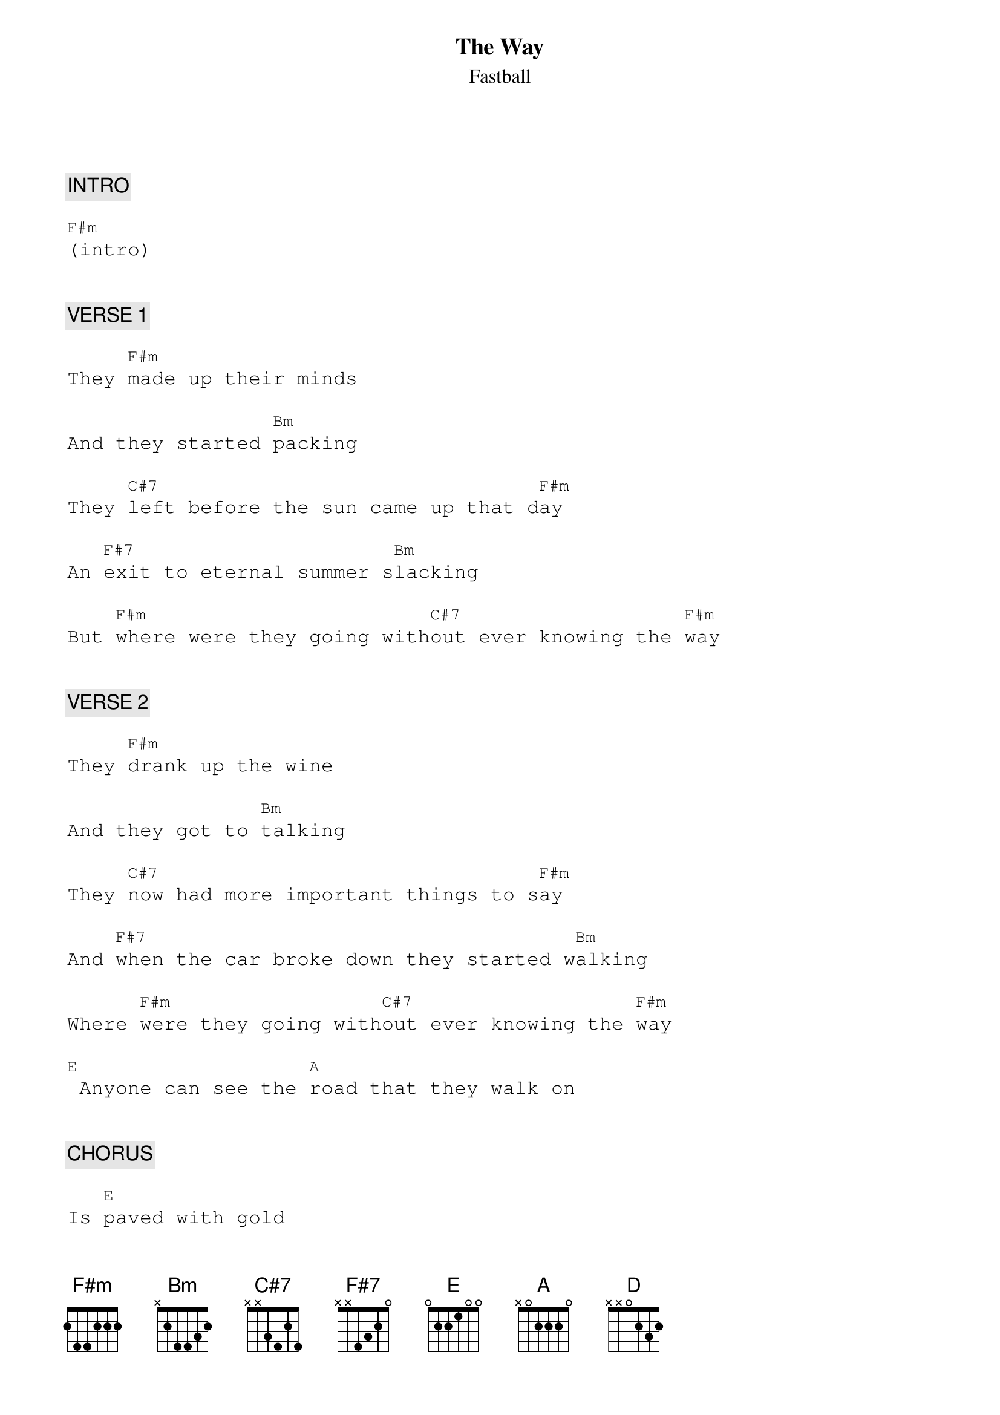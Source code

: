 {title: The Way}
{st: Fastball}
{key: F#m}
{duration: 282}
{tempo: 121}

{textfont: courier}
{chordfont: courier}


{c: INTRO}

[F#m](intro)


{c: VERSE 1}

They [F#m]made up their minds

And they started [Bm]packing

They [C#7]left before the sun came up that d[F#m]ay

An [F#7]exit to eternal summer s[Bm]lacking

But [F#m]where were they going with[C#7]out ever knowing the [F#m]way


{c: VERSE 2}

They [F#m]drank up the wine

And they got to [Bm]talking

They [C#7]now had more important things to s[F#m]ay

And [F#7]when the car broke down they started w[Bm]alking

Where [F#m]were they going with[C#7]out ever knowing the [F#m]way

[E] Anyone can see the [A]road that they walk on


{c: CHORUS}

Is [E]paved with gold

I[F#m]t's always summer

They'll [C#7]never get cold

They'll [D]never get hungry

They'll [A]never get old aand g[E]rey

You can see their [A]shadows wandering [E]off somewhere

They [F#m]won't make it home

But they [C#7]really don't care

They [D]wanted the highway

They[A]re happier there to[E]day

To[C#7]day


{c: VERSE 3}

[F#m]Their children woke up

And they couldn't [Bm]find them

They'd [C#7]left before the sun came up that d[F#m]ay

They [F#7]just drove off and left it all behind [Bm]them

But [F#m]where were they going [C#7]without ever knowing the [F#m]way

[E] Anyone can see the [A]road that they walk on


{c: CHORUS}

Is [E]paved with gold

I[F#m]t's always summer

They'll [C#7]never get cold

They'll [D]never get hungry

They'll [A]never get old aand g[E]rey

You can see their [A]shadows wandering [E]off somewhere

They [F#m]won't make it home

But they [C#7]really don't care

They [D]wanted the highway

They[A]re happier there to[E]day

To[C#7]day


{c: SOLO 1}

[F#m](sol[Bm]o) [F#m]    [C#7]

[F#m](solo)

Anyone can see the [A]road that they walk on


{c: CHORUS}

Is [E]paved with gold

I[F#m]t's always summer

They'll [C#7]never get cold

They'll [D]never get hungry

They'll [A]never get old aand g[E]rey

You can see their [A]shadows wandering [E]off somewhere

They [F#m]won't make it home

But they [C#7]really don't care

They [D]wanted the highway

They[A]re happier there to[E]day

To[C#7]day


{c: SOLO 2}

[F#m](sol[Bm]o) [F#m]    [C#7]

[F#m](end)

